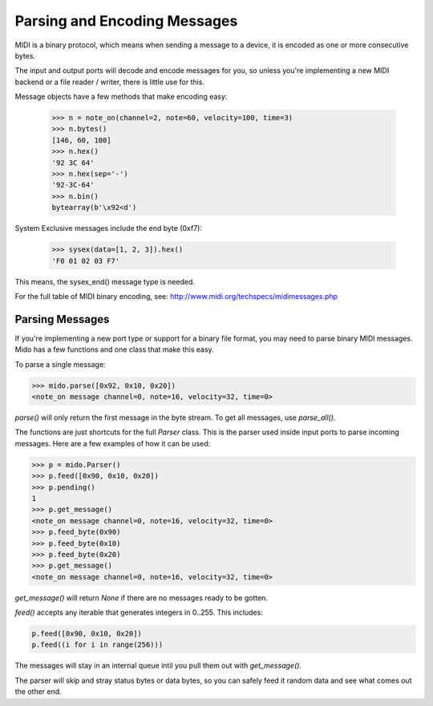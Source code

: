 Parsing and Encoding Messages
==============================

MIDI is a binary protocol, which means when sending a message to a
device, it is encoded as one or more consecutive bytes.

The input and output ports will decode and encode messages for you, so
unless you're implementing a new MIDI backend or a file reader /
writer, there is little use for this.

Message objects have a few methods that make encoding easy:

    >>> n = note_on(channel=2, note=60, velocity=100, time=3)
    >>> n.bytes()
    [146, 60, 100]
    >>> n.hex()
    '92 3C 64'
    >>> n.hex(sep='-')
    '92-3C-64'
    >>> n.bin()
    bytearray(b'\x92<d')

System Exclusive messages include the end byte (0xf7):

    >>> sysex(data=[1, 2, 3]).hex()
    'F0 01 02 03 F7'

This means, the sysex_end() message type is needed.

For the full table of MIDI binary encoding, see:
`<http://www.midi.org/techspecs/midimessages.php>`_


Parsing Messages
-----------------

If you're implementing a new port type or support for a binary file
format, you may need to parse binary MIDI messages. Mido has a few
functions and one class that make this easy.

To parse a single message:

.. code:: python

    >>> mido.parse([0x92, 0x10, 0x20])
    <note_on message channel=0, note=16, velocity=32, time=0>

`parse()` will only return the first message in the byte stream. To
get all messages, use `parse_all()`.

The functions are just shortcuts for the full `Parser` class. This is
the parser used inside input ports to parse incoming messages. Here
are a few examples of how it can be used:

.. code:: python

    >>> p = mido.Parser()
    >>> p.feed([0x90, 0x10, 0x20])
    >>> p.pending()
    1
    >>> p.get_message()
    <note_on message channel=0, note=16, velocity=32, time=0>
    >>> p.feed_byte(0x90)
    >>> p.feed_byte(0x10)
    >>> p.feed_byte(0x20)
    >>> p.get_message()
    <note_on message channel=0, note=16, velocity=32, time=0>

`get_message()` will return `None` if there are no messages ready to
be gotten.

`feed()` accepts any iterable that generates integers in 0..255. This includes:

.. code:: python

    p.feed([0x90, 0x10, 0x20])
    p.feed((i for i in range(256)))

The messages will stay in an internal queue intil you pull them out with `get_message()`.

The parser will skip and stray status bytes or data bytes, so you can
safely feed it random data and see what comes out the other end.
